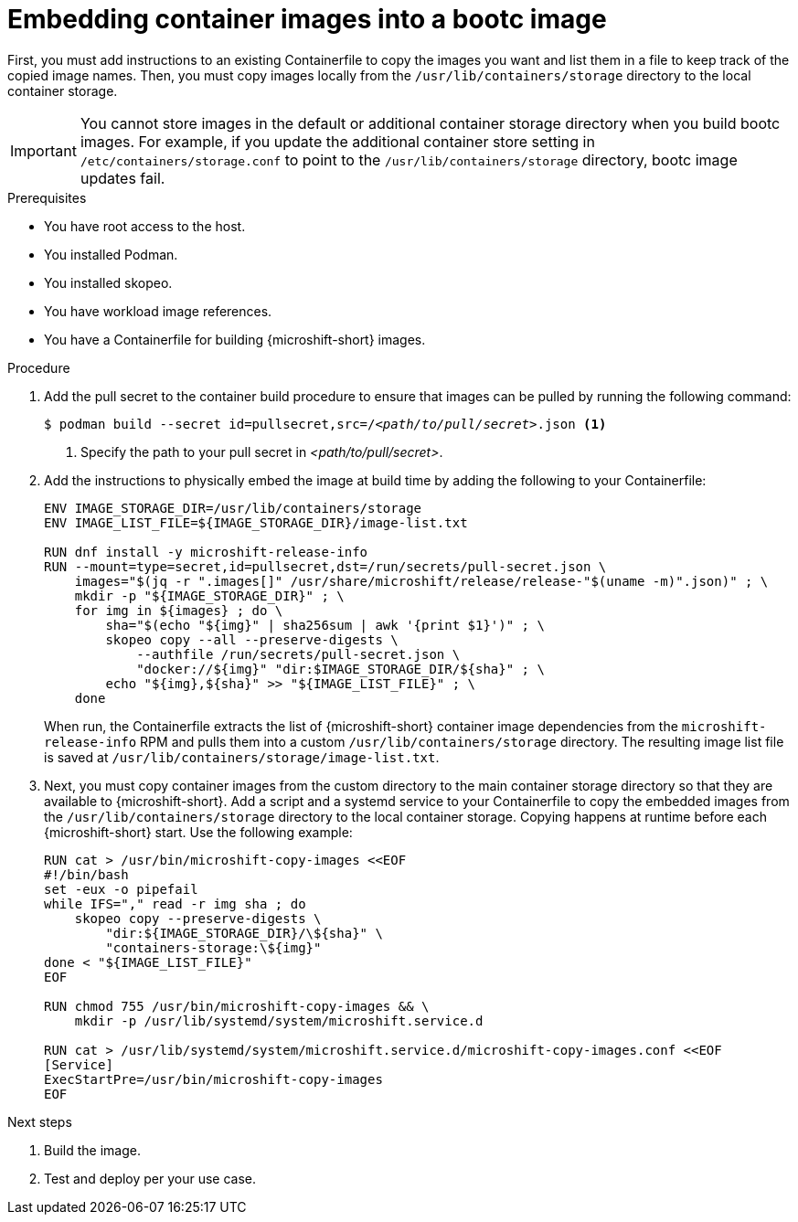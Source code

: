 // Module included in the following assemblies:
//
// microshift_install_bootc/microshift-install-bootc-physically-bound.adoc

:_mod-docs-content-type: PROCEDURE
[id="microshift-embed-cont-images-bootc-image_{context}"]
= Embedding container images into a bootc image

First, you must add instructions to an existing Containerfile to copy the images you want and list them in a file to keep track of the copied image names. Then, you must copy images locally from the `/usr/lib/containers/storage` directory to the local container storage.

[IMPORTANT]
====
You cannot store images in the default or additional container storage directory when you build bootc images. For example, if you update the additional container store setting in `/etc/containers/storage.conf` to point to the `/usr/lib/containers/storage` directory, bootc image updates fail.
====

.Prerequisites

* You have root access to the host.
* You installed Podman.
* You installed skopeo.
* You have workload image references.
* You have a Containerfile for building {microshift-short} images.

.Procedure

. Add the pull secret to the container build procedure to ensure that images can be pulled by running the following command:
+
[source,terminal,subs="+quotes"]
----
$ podman build --secret id=pullsecret,src=/_<path/to/pull/secret>_.json <1>
----
<1> Specify the path to your pull secret in _<path/to/pull/secret>_.

. Add the instructions to physically embed the image at build time by adding the following to your Containerfile:
+
[source,text]
----
ENV IMAGE_STORAGE_DIR=/usr/lib/containers/storage
ENV IMAGE_LIST_FILE=${IMAGE_STORAGE_DIR}/image-list.txt

RUN dnf install -y microshift-release-info
RUN --mount=type=secret,id=pullsecret,dst=/run/secrets/pull-secret.json \
    images="$(jq -r ".images[]" /usr/share/microshift/release/release-"$(uname -m)".json)" ; \
    mkdir -p "${IMAGE_STORAGE_DIR}" ; \
    for img in ${images} ; do \
        sha="$(echo "${img}" | sha256sum | awk '{print $1}')" ; \
        skopeo copy --all --preserve-digests \
            --authfile /run/secrets/pull-secret.json \
            "docker://${img}" "dir:$IMAGE_STORAGE_DIR/${sha}" ; \
        echo "${img},${sha}" >> "${IMAGE_LIST_FILE}" ; \
    done
----
When run, the Containerfile extracts the list of {microshift-short} container image dependencies from the `microshift-release-info` RPM and pulls them into a custom `/usr/lib/containers/storage` directory. The resulting image list file is saved at `/usr/lib/containers/storage/image-list.txt`.

. Next, you must copy container images from the custom directory to the main container storage directory so that they are available to {microshift-short}. Add a script and a systemd service to your Containerfile to copy the embedded images from the `/usr/lib/containers/storage` directory to the local container storage. Copying happens at runtime before each {microshift-short} start. Use the following example:
+
[source,text]
----
RUN cat > /usr/bin/microshift-copy-images <<EOF
#!/bin/bash
set -eux -o pipefail
while IFS="," read -r img sha ; do
    skopeo copy --preserve-digests \
        "dir:${IMAGE_STORAGE_DIR}/\${sha}" \
        "containers-storage:\${img}"
done < "${IMAGE_LIST_FILE}"
EOF

RUN chmod 755 /usr/bin/microshift-copy-images && \
    mkdir -p /usr/lib/systemd/system/microshift.service.d

RUN cat > /usr/lib/systemd/system/microshift.service.d/microshift-copy-images.conf <<EOF
[Service]
ExecStartPre=/usr/bin/microshift-copy-images
EOF
----

.Next steps
. Build the image.
. Test and deploy per your use case.
